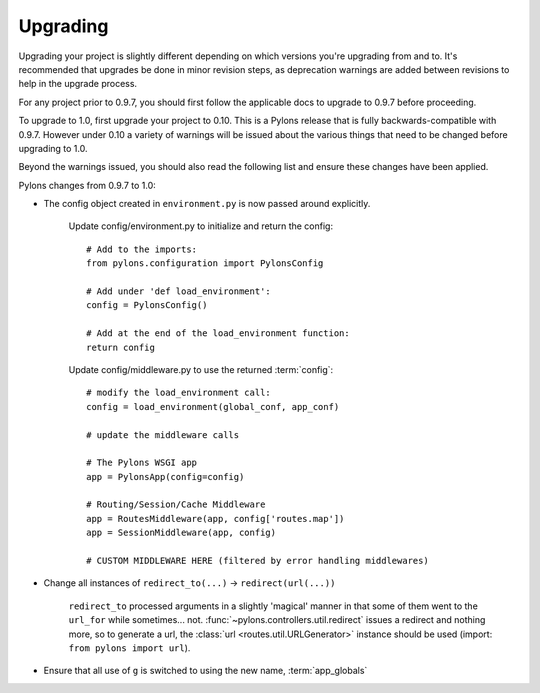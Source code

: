 .. _upgrading:

=========
Upgrading
=========

Upgrading your project is slightly different depending on which versions you're upgrading from and to. It's recommended that upgrades be done in minor revision steps, as deprecation warnings are added between revisions to help in the upgrade process.

For any project prior to 0.9.7, you should first follow the applicable docs to upgrade to 0.9.7 before proceeding.

To upgrade to 1.0, first upgrade your project to 0.10. This is a Pylons release that is fully backwards-compatible with 0.9.7. However under 0.10 a variety of warnings will be issued about the various things that need to be changed before upgrading to 1.0.

Beyond the warnings issued, you should also read the following list and ensure these changes have been applied.

Pylons changes from 0.9.7 to 1.0:

* The config object created in ``environment.py`` is now passed around explicitly.
    
    Update config/environment.py to initialize and return the config::
    
        # Add to the imports:
        from pylons.configuration import PylonsConfig
    
        # Add under 'def load_environment':
        config = PylonsConfig()
    
        # Add at the end of the load_environment function:
        return config
    
    Update config/middleware.py to use the returned :term:`config`::
        
        # modify the load_environment call:
        config = load_environment(global_conf, app_conf)
        
        # update the middleware calls
        
        # The Pylons WSGI app
        app = PylonsApp(config=config)

        # Routing/Session/Cache Middleware
        app = RoutesMiddleware(app, config['routes.map'])
        app = SessionMiddleware(app, config)

        # CUSTOM MIDDLEWARE HERE (filtered by error handling middlewares)
        
* Change all instances of ``redirect_to(...)`` -> ``redirect(url(...))``
    
    ``redirect_to`` processed arguments in a slightly 'magical' manner in that 
    some of them went to the ``url_for`` while sometimes... not. :func:`~pylons.controllers.util.redirect`
    issues a redirect and nothing more, so to generate a url, the :class:`url <routes.util.URLGenerator>`
    instance should be used (import: ``from pylons import url``).

* Ensure that all use of ``g`` is switched to using the new name, :term:`app_globals`
